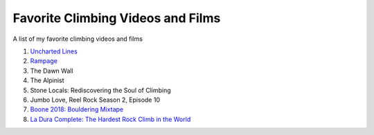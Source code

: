 Favorite Climbing Videos and Films
=====================================

.. post:: September 14, 2023
    :tags: climbing
    :category: climbing

A list of my favorite climbing videos and films

1. `Uncharted Lines <https://www.youtube.com/watch?v=i_NTnVFvcnw&ab_channel=PaulRobinson>`_

2. `Rampage <https://www.youtube.com/watch?v=Cqe_w2JTlKM&ab_channel=REELROCK>`_

3. The Dawn Wall

4. The Alpinist

5. Stone Locals: Rediscovering the Soul of Climbing

6. Jumbo Love, Reel Rock Season 2, Episode 10

7. `Boone 2018: Bouldering Mixtape <https://www.youtube.com/watch?v=-yrsRPw_8R0&ab_channel=CullenUpdyke>`_

8. `La Dura Complete: The Hardest Rock Climb in the World <https://www.youtube.com/watch?v=V1P97VVt6_k&ab_channel=REELROCK>`_